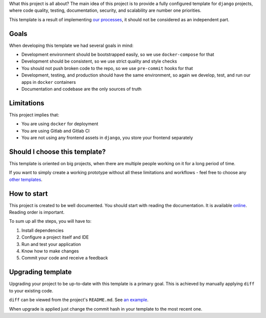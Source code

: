What this project is all about?
The main idea of this project is to provide a fully configured template for ``django`` projects, where code quality, testing, documentation, security, and scalability are number one priorities.

This template is a result of implementing `our processes <https://github.com/wemake-services/meta>`_, it should not be considered as an independent part.


Goals
-----

When developing this template we had several goals in mind:

- Development environment should be bootstrapped easily, so we use ``docker-compose`` for that
- Development should be consistent, so we use strict quality and style checks
- You should not push broken code to the repo, so we use ``pre-commit`` hooks for that
- Development, testing, and production should have the same environment, so again we develop, test, and run our apps in ``docker`` containers
- Documentation and codebase are the only sources of truth


Limitations
-----------

This project implies that:

- You are using ``docker`` for deployment
- You are using Gitlab and Gitlab CI
- You are not using any frontend assets in ``django``, you store your frontend separately


Should I choose this template?
------------------------------

This template is oriented on big projects, when there are multiple people working on it for a long period of time.

If you want to simply create a working prototype without all these limitations and workflows - feel free to choose any `other templates <https://github.com/audreyr/cookiecutter#python-django>`_.


How to start
------------

This project is created to be well documented.
You should start with reading the documentation.
It is available `online <http://wemake-django-template.readthedocs.io/en/latest>`_.
Reading order is important.

To sum up all the steps, you will have to:

1. Install dependencies
2. Configure a project itself and IDE
3. Run and test your application
4. Know how to make changes
5. Commit your code and receive a feedback


Upgrading template
------------------

Upgrading your project to be up-to-date with this template is a primary goal.
This is achieved by manually applying ``diff`` to your existing code.

``diff`` can be viewed from the project's ``README.md``. See `an example <https://github.com/wemake-services/wemake-django-template/compare/91188fc4b89bd4989a0ead3d156a4619644965b0...master>`_.

When upgrade is applied just change the commit hash in your template to the most recent one.
